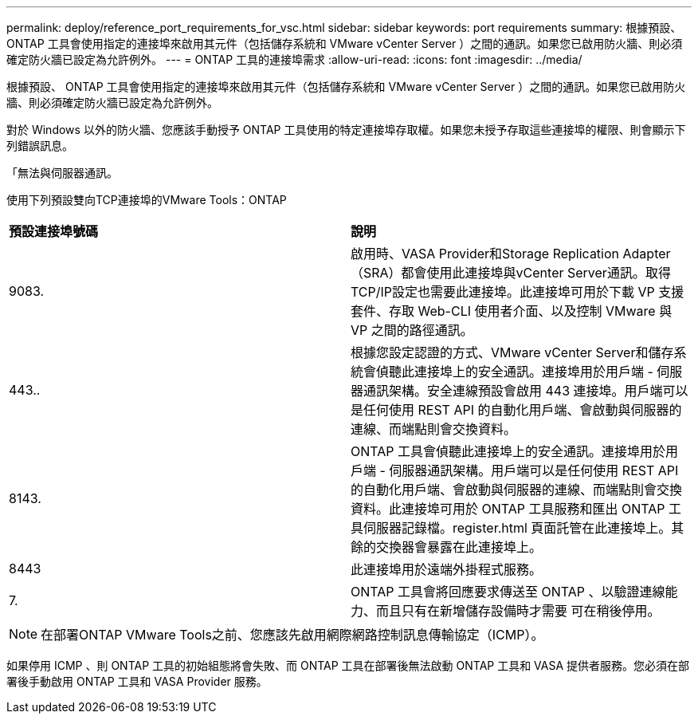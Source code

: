 ---
permalink: deploy/reference_port_requirements_for_vsc.html 
sidebar: sidebar 
keywords: port requirements 
summary: 根據預設、 ONTAP 工具會使用指定的連接埠來啟用其元件（包括儲存系統和 VMware vCenter Server ）之間的通訊。如果您已啟用防火牆、則必須確定防火牆已設定為允許例外。 
---
= ONTAP 工具的連接埠需求
:allow-uri-read: 
:icons: font
:imagesdir: ../media/


[role="lead"]
根據預設、 ONTAP 工具會使用指定的連接埠來啟用其元件（包括儲存系統和 VMware vCenter Server ）之間的通訊。如果您已啟用防火牆、則必須確定防火牆已設定為允許例外。

對於 Windows 以外的防火牆、您應該手動授予 ONTAP 工具使用的特定連接埠存取權。如果您未授予存取這些連接埠的權限、則會顯示下列錯誤訊息。

「無法與伺服器通訊。

使用下列預設雙向TCP連接埠的VMware Tools：ONTAP

|===


| *預設連接埠號碼* | *說明* 


 a| 
9083.
 a| 
啟用時、VASA Provider和Storage Replication Adapter（SRA）都會使用此連接埠與vCenter Server通訊。取得TCP/IP設定也需要此連接埠。此連接埠可用於下載 VP 支援套件、存取 Web-CLI 使用者介面、以及控制 VMware 與 VP 之間的路徑通訊。



 a| 
443..
 a| 
根據您設定認證的方式、VMware vCenter Server和儲存系統會偵聽此連接埠上的安全通訊。連接埠用於用戶端 - 伺服器通訊架構。安全連線預設會啟用 443 連接埠。用戶端可以是任何使用 REST API 的自動化用戶端、會啟動與伺服器的連線、而端點則會交換資料。



 a| 
8143.
 a| 
ONTAP 工具會偵聽此連接埠上的安全通訊。連接埠用於用戶端 - 伺服器通訊架構。用戶端可以是任何使用 REST API 的自動化用戶端、會啟動與伺服器的連線、而端點則會交換資料。此連接埠可用於 ONTAP 工具服務和匯出 ONTAP 工具伺服器記錄檔。register.html 頁面託管在此連接埠上。其餘的交換器會暴露在此連接埠上。



 a| 
8443
 a| 
此連接埠用於遠端外掛程式服務。



 a| 
7.
 a| 
ONTAP 工具會將回應要求傳送至 ONTAP 、以驗證連線能力、而且只有在新增儲存設備時才需要
可在稍後停用。

|===

NOTE: 在部署ONTAP VMware Tools之前、您應該先啟用網際網路控制訊息傳輸協定（ICMP）。

如果停用 ICMP 、則 ONTAP 工具的初始組態將會失敗、而 ONTAP 工具在部署後無法啟動 ONTAP 工具和 VASA 提供者服務。您必須在部署後手動啟用 ONTAP 工具和 VASA Provider 服務。
